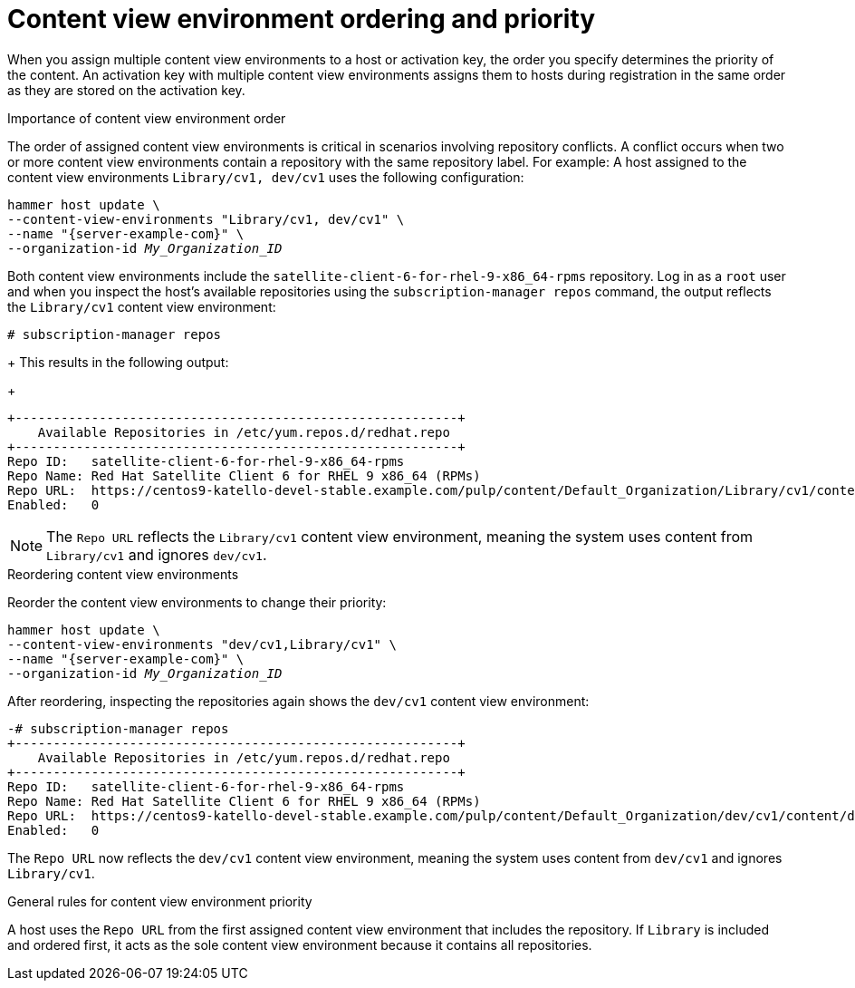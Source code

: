 [id="content-view-environment-ordering-and-priority"]
= Content view environment ordering and priority

When you assign multiple content view environments to a host or activation key, the order you specify determines the priority of the content.
An activation key with multiple content view environments assigns them to hosts during registration in the same order as they are stored on the activation key.

.Importance of content view environment order
The order of assigned content view environments is critical in scenarios involving repository conflicts.
A conflict occurs when two or more content view environments contain a repository with the same repository label.
For example:
A host assigned to the content view environments `Library/cv1, dev/cv1` uses the following configuration:
[options="nowrap" subs="+quotes"]
----
hammer host update \
--content-view-environments "Library/cv1, dev/cv1" \
--name "{server-example-com}" \
--organization-id _My_Organization_ID_
----
Both content view environments include the `satellite-client-6-for-rhel-9-x86_64-rpms` repository.
Log in as a `root` user and when you inspect the host's available repositories using the `subscription-manager repos` command, the output reflects the `Library/cv1` content view environment:
[options="nowrap" subs="+quotes"]
----
# subscription-manager repos
----
+
This results in the following output:
+
[source, none, options="nowrap" subs="+quotes"]
----
+----------------------------------------------------------+
    Available Repositories in /etc/yum.repos.d/redhat.repo
+----------------------------------------------------------+
Repo ID:   satellite-client-6-for-rhel-9-x86_64-rpms
Repo Name: Red Hat Satellite Client 6 for RHEL 9 x86_64 (RPMs)
Repo URL:  https://centos9-katello-devel-stable.example.com/pulp/content/Default_Organization/Library/cv1/content/dist/layered/rhel9/x86_64/sat-client/6/os
Enabled:   0
----

[NOTE]
====
The `Repo URL` reflects the `Library/cv1` content view environment, meaning the system uses content from `Library/cv1` and ignores `dev/cv1`.
====

.Reordering content view environments
Reorder the content view environments to change their priority:

[options="nowrap" subs="+quotes"]
----
hammer host update \
--content-view-environments "dev/cv1,Library/cv1" \
--name "{server-example-com}" \
--organization-id _My_Organization_ID_
----
After reordering, inspecting the repositories again shows the `dev/cv1` content view environment:

[options="nowrap" subs="+quotes"]
----
-# subscription-manager repos
+----------------------------------------------------------+
    Available Repositories in /etc/yum.repos.d/redhat.repo
+----------------------------------------------------------+
Repo ID:   satellite-client-6-for-rhel-9-x86_64-rpms
Repo Name: Red Hat Satellite Client 6 for RHEL 9 x86_64 (RPMs)
Repo URL:  https://centos9-katello-devel-stable.example.com/pulp/content/Default_Organization/dev/cv1/content/dist/layered/rhel9/x86_64/sat-client/6/os
Enabled:   0
----
The `Repo URL` now reflects the `dev/cv1` content view environment, meaning the system uses content from `dev/cv1` and ignores `Library/cv1`.

.General rules for content view environment priority
A host uses the `Repo URL` from the first assigned content view environment that includes the repository.
If `Library` is included and ordered first, it acts as the sole content view environment because it contains all repositories.